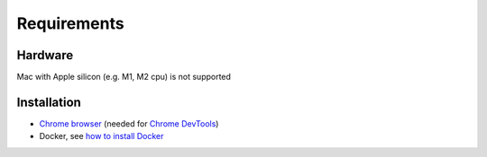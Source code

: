 Requirements
============

Hardware
--------

Mac with Apple silicon (e.g. M1, M2 cpu) is not supported


Installation
------------

- `Chrome browser`_ (needed for `Chrome DevTools`_)
- Docker, see `how to install Docker`_


.. _Chrome browser: https://www.google.com/chrome/
.. _Chrome DevTools: https://developer.chrome.com/docs/devtools/
.. _how to install Docker: https://docs.docker.com/get-docker/
